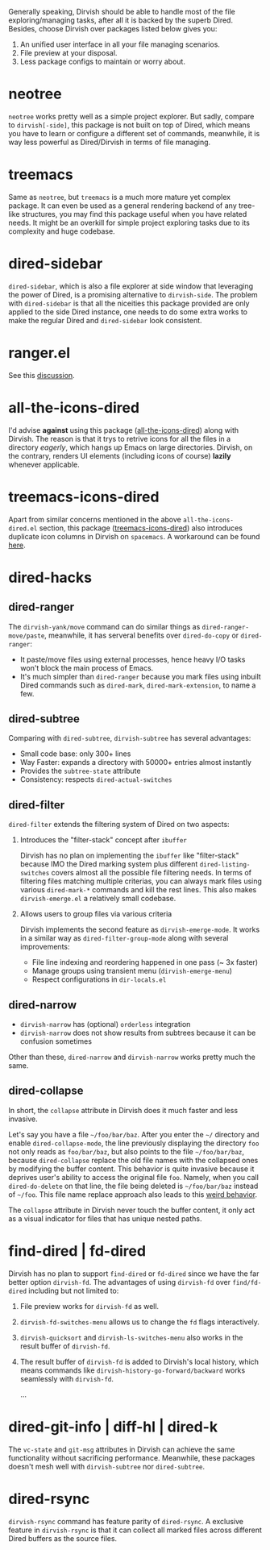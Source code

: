 #+AUTHOR: Alex Lu
#+EMAIL: alexluigit@gmail.com
#+startup: content

Generally speaking, Dirvish should be able to handle most of the file
exploring/managing tasks, after all it is backed by the superb Dired.  Besides,
choose Dirvish over packages listed below gives you:
1. An unified user interface in all your file managing scenarios.
2. File preview at your disposal.
3. Less package configs to maintain or worry about.

* neotree

=neotree= works pretty well as a simple project explorer. But sadly, compare to
=dirvish[-side]=, this package is not built on top of Dired, which means you have
to learn or configure a different set of commands, meanwhile, it is way less
powerful as Dired/Dirvish in terms of file managing.

* treemacs

Same as =neotree=, but =treemacs= is a much more mature yet complex package. It can
even be used as a general rendering backend of any tree-like structures, you may
find this package useful when you have related needs. It might be an overkill
for simple project exploring tasks due to its complexity and huge codebase.

* dired-sidebar

=dired-sidebar=, which is also a file explorer at side window that leveraging the
power of Dired, is a promising alternative to =dirvish-side=.  The problem with
=dired-sidebar= is that all the niceities this package provided are only applied
to the side Dired instance, one needs to do some extra works to make the regular
Dired and =dired-sidebar= look consistent.

* ranger.el

See this [[https://github.com/alexluigit/dirvish/issues/10][discussion]].

* all-the-icons-dired

I'd advise *against* using this package ([[https://github.com/jtbm37/all-the-icons-dired][all-the-icons-dired]]) along with
Dirvish. The reason is that it trys to retrive icons for all the files in a
directory /eagerly/, which hangs up Emacs on large directories. Dirvish, on the
contrary, renders UI elements (including icons of course) *lazily* whenever
applicable.

* treemacs-icons-dired

Apart from similar concerns mentioned in the above =all-the-icons-dired.el=
section, this package ([[https://melpa.org/#/treemacs-icons-dired][treemacs-icons-dired]]) also introduces duplicate icon
columns in Dirvish on =spacemacs=. A workaround can be found [[https://github.com/alexluigit/dirvish/issues/16][here]].

* dired-hacks
** dired-ranger

The ~dirvish-yank/move~ command can do similar things as ~dired-ranger-move/paste~,
meanwhile, it has serveral benefits over ~dired-do-copy~ or ~dired-ranger~:

- It paste/move files using external processes, hence heavy I/O tasks won't
  block the main process of Emacs.
- It's much simpler than ~dired-ranger~ because you mark files using inbuilt Dired
  commands such as ~dired-mark~, ~dired-mark-extension~, to name a few.

** dired-subtree

Comparing with =dired-subtree=, =dirvish-subtree= has several advantages:

- Small code base: only 300+ lines
- Way Faster: expands a directory with 50000+ entries almost instantly
- Provides the ~subtree-state~ attribute
- Consistency: respects ~dired-actual-switches~

** dired-filter

~dired-filter~ extends the filtering system of Dired on two aspects:

1. Introduces the "filter-stack" concept after =ibuffer=

   Dirvish has no plan on implementing the =ibuffer= like "filter-stack" because
   IMO the Dired marking system plus different ~dired-listing-switches~ covers
   almost all the possible file filtering needs.  In terms of filtering files
   matching multiple criterias, you can always mark files using various
   ~dired-mark-*~ commands and kill the rest lines.  This also makes
   ~dirvish-emerge.el~ a relatively small codebase.

2. Allows users to group files via various criteria

   Dirvish implements the second feature as ~dirvish-emerge-mode~. It works in a
   similar way as ~dired-filter-group-mode~ along with several improvements:

   - File line indexing and reordering happened in one pass (~ 3x faster)
   - Manage groups using transient menu (~dirvish-emerge-menu~)
   - Respect configurations in =dir-locals.el=

** dired-narrow

- ~dirvish-narrow~ has (optional) =orderless= integration
- ~dirvish-narrow~ does not show results from subtrees because it can be confusion
  sometimes

Other than these, ~dired-narrow~ and ~dirvish-narrow~ works pretty much the same.

** dired-collapse

In short, the =collapse= attribute in Dirvish does it much faster and less invasive.

Let's say you have a file =~/foo/bar/baz=.  After you enter the =~/= directory and
enable ~dired-collapse-mode~, the line previously displaying the directory =foo= not
only reads as =foo/bar/baz=, but also points to the file =~/foo/bar/baz=, because
=dired-collapse= replace the old file names with the collapsed ones by modifying
the buffer content.  This behavior is quite invasive because it deprives user's
ability to access the original file =foo=.  Namely, when you call ~dired-do-delete~
on that line, the file being deleted is =~/foo/bar/baz= instead of =~/foo=.  This
file name replace approach also leads to this [[https://github.com/Fuco1/dired-hacks/issues/126][weird behavior]].

The ~collapse~ attribute in Dirvish never touch the buffer content, it only act as
a visual indicator for files that has unique nested paths.

* find-dired | fd-dired

Dirvish has no plan to support =find-dired= or =fd-dired= since we have the far
better option =dirvish-fd=.  The advantages of using =dirvish-fd= over =find/fd-dired=
including but not limited to:

1. File preview works for ~dirvish-fd~ as well.
2. ~dirvish-fd-switches-menu~ allows us to change the =fd= flags interactively.
3. ~dirvish-quicksort~ and ~dirvish-ls-switches-menu~ also works in the result
   buffer of ~dirvish-fd~.
4. The result buffer of ~dirvish-fd~ is added to Dirvish's local history, which
   means commands like ~dirvish-history-go-forward/backward~ works seamlessly with
   ~dirvish-fd~.

   ...

* dired-git-info | diff-hl | dired-k

The ~vc-state~ and ~git-msg~ attributes in Dirvish can achieve the same
functionality without sacrificing performance. Meanwhile, these packages doesn't
mesh well with =dirvish-subtree= nor =dired-subtree=.

* dired-rsync

~dirvish-rsync~ command has feature parity of ~dired-rsync~.  A exclusive feature in
~dirvish-rsync~ is that it can collect all marked files across different Dired
buffers as the source files.
